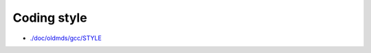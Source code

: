 .. _REF:Style:

Coding style
#################

- `./doc/oldmds/gcc/STYLE <https://github.com/tgingold/ghdl/blob/master/doc/oldmds/STYLE>`_